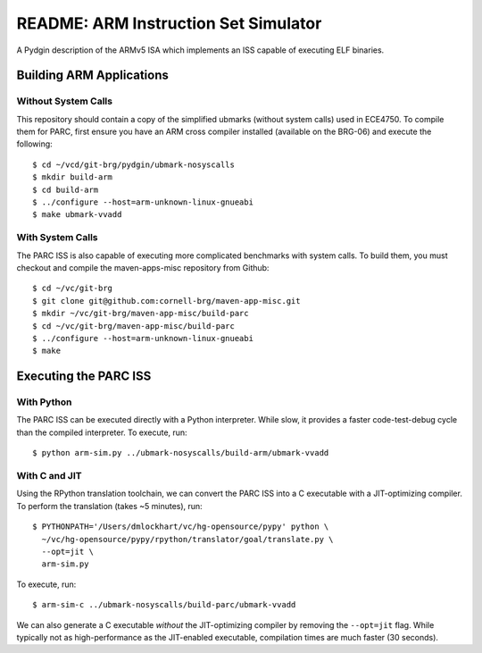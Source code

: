 ========================================================================
README: ARM Instruction Set Simulator
========================================================================

A Pydgin description of the ARMv5 ISA which implements an ISS capable of
executing ELF binaries.

------------------------------------------------------------------------
Building ARM Applications
------------------------------------------------------------------------

Without System Calls
--------------------

This repository should contain a copy of the simplified ubmarks (without
system calls) used in ECE4750. To compile them for PARC, first ensure
you have an ARM cross compiler installed (available on the BRG-06) and
execute the following::

  $ cd ~/vcd/git-brg/pydgin/ubmark-nosyscalls
  $ mkdir build-arm
  $ cd build-arm
  $ ../configure --host=arm-unknown-linux-gnueabi
  $ make ubmark-vvadd


With System Calls
------------------

The PARC ISS is also capable of executing more complicated benchmarks
with system calls. To build them, you must checkout and compile the
maven-apps-misc repository from Github::

  $ cd ~/vc/git-brg
  $ git clone git@github.com:cornell-brg/maven-app-misc.git
  $ mkdir ~/vc/git-brg/maven-app-misc/build-parc
  $ cd ~/vc/git-brg/maven-app-misc/build-parc
  $ ../configure --host=arm-unknown-linux-gnueabi
  $ make

------------------------------------------------------------------------
Executing the PARC ISS
------------------------------------------------------------------------

With Python
-----------

The PARC ISS can be executed directly with a Python interpreter. While
slow, it provides a faster code-test-debug cycle than the compiled
interpreter. To execute, run::

  $ python arm-sim.py ../ubmark-nosyscalls/build-arm/ubmark-vvadd

With C and JIT
--------------

Using the RPython translation toolchain, we can convert the PARC ISS
into a C executable with a JIT-optimizing compiler. To perform the
translation (takes ~5 minutes), run::

  $ PYTHONPATH='/Users/dmlockhart/vc/hg-opensource/pypy' python \
    ~/vc/hg-opensource/pypy/rpython/translator/goal/translate.py \
    --opt=jit \
    arm-sim.py

To execute, run::

  $ arm-sim-c ../ubmark-nosyscalls/build-parc/ubmark-vvadd

We can also generate a C executable *without* the JIT-optimizing
compiler by removing the ``--opt=jit`` flag.  While typically not as
high-performance as the JIT-enabled executable, compilation times are
much faster (30 seconds).




